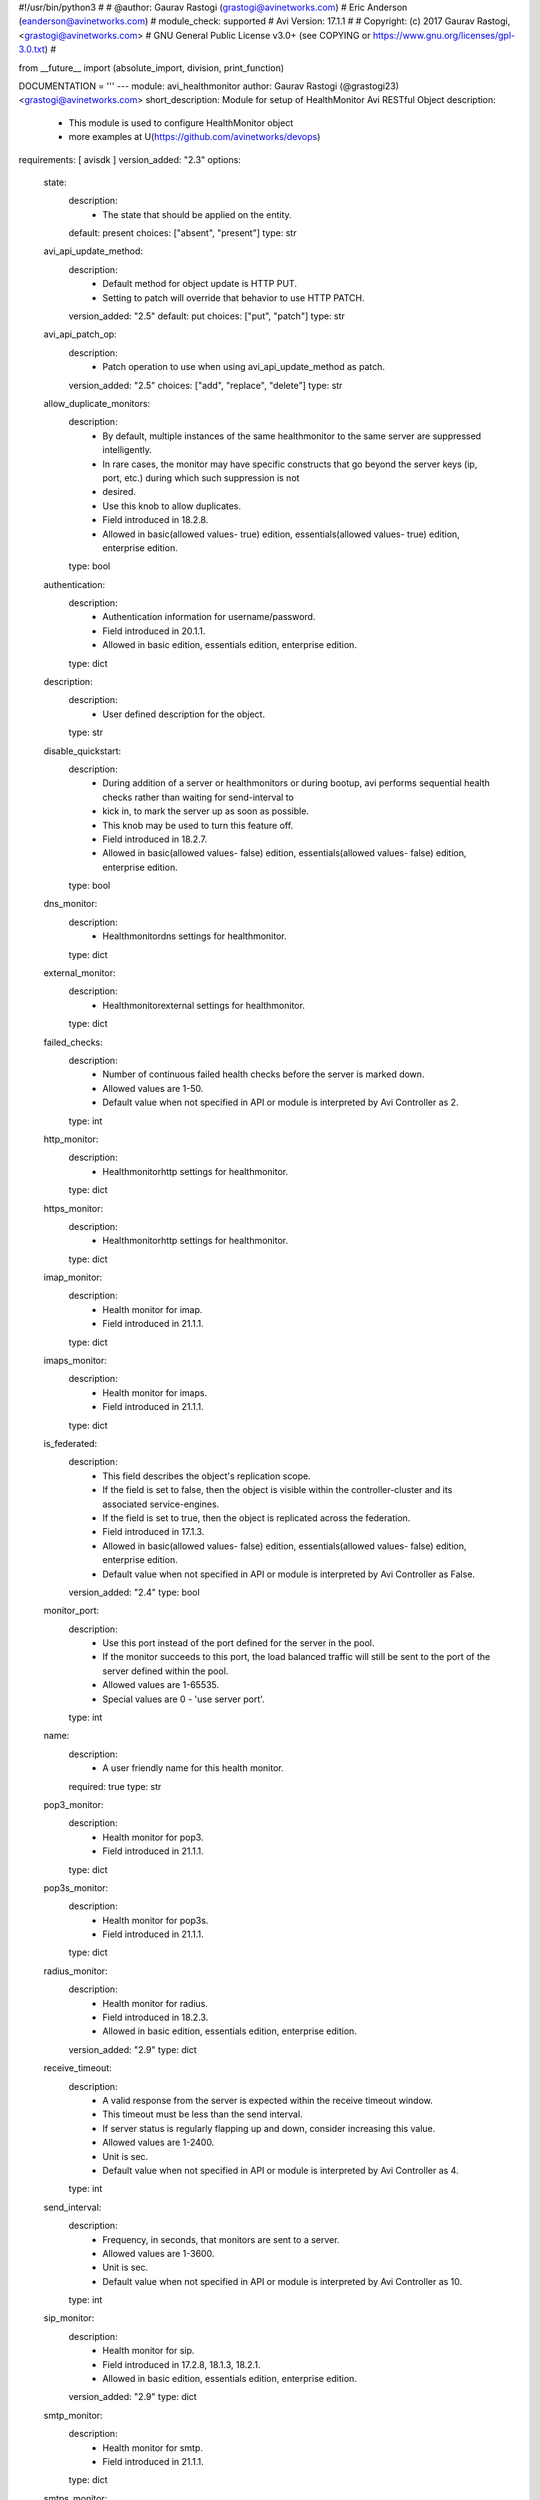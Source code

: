 #!/usr/bin/python3
#
# @author: Gaurav Rastogi (grastogi@avinetworks.com)
#          Eric Anderson (eanderson@avinetworks.com)
# module_check: supported
# Avi Version: 17.1.1
#
# Copyright: (c) 2017 Gaurav Rastogi, <grastogi@avinetworks.com>
# GNU General Public License v3.0+ (see COPYING or https://www.gnu.org/licenses/gpl-3.0.txt)
#


from __future__ import (absolute_import, division, print_function)


DOCUMENTATION = '''
---
module: avi_healthmonitor
author: Gaurav Rastogi (@grastogi23) <grastogi@avinetworks.com>
short_description: Module for setup of HealthMonitor Avi RESTful Object
description:
    - This module is used to configure HealthMonitor object
    - more examples at U(https://github.com/avinetworks/devops)
requirements: [ avisdk ]
version_added: "2.3"
options:
    state:
        description:
            - The state that should be applied on the entity.
        default: present
        choices: ["absent", "present"]
        type: str
    avi_api_update_method:
        description:
            - Default method for object update is HTTP PUT.
            - Setting to patch will override that behavior to use HTTP PATCH.
        version_added: "2.5"
        default: put
        choices: ["put", "patch"]
        type: str
    avi_api_patch_op:
        description:
            - Patch operation to use when using avi_api_update_method as patch.
        version_added: "2.5"
        choices: ["add", "replace", "delete"]
        type: str
    allow_duplicate_monitors:
        description:
            - By default, multiple instances of the same healthmonitor to the same server are suppressed intelligently.
            - In rare cases, the monitor may have specific constructs that go beyond the server keys (ip, port, etc.) during which such suppression is not
            - desired.
            - Use this knob to allow duplicates.
            - Field introduced in 18.2.8.
            - Allowed in basic(allowed values- true) edition, essentials(allowed values- true) edition, enterprise edition.
        type: bool
    authentication:
        description:
            - Authentication information for username/password.
            - Field introduced in 20.1.1.
            - Allowed in basic edition, essentials edition, enterprise edition.
        type: dict
    description:
        description:
            - User defined description for the object.
        type: str
    disable_quickstart:
        description:
            - During addition of a server or healthmonitors or during bootup, avi performs sequential health checks rather than waiting for send-interval to
            - kick in, to mark the server up as soon as possible.
            - This knob may be used to turn this feature off.
            - Field introduced in 18.2.7.
            - Allowed in basic(allowed values- false) edition, essentials(allowed values- false) edition, enterprise edition.
        type: bool
    dns_monitor:
        description:
            - Healthmonitordns settings for healthmonitor.
        type: dict
    external_monitor:
        description:
            - Healthmonitorexternal settings for healthmonitor.
        type: dict
    failed_checks:
        description:
            - Number of continuous failed health checks before the server is marked down.
            - Allowed values are 1-50.
            - Default value when not specified in API or module is interpreted by Avi Controller as 2.
        type: int
    http_monitor:
        description:
            - Healthmonitorhttp settings for healthmonitor.
        type: dict
    https_monitor:
        description:
            - Healthmonitorhttp settings for healthmonitor.
        type: dict
    imap_monitor:
        description:
            - Health monitor for imap.
            - Field introduced in 21.1.1.
        type: dict
    imaps_monitor:
        description:
            - Health monitor for imaps.
            - Field introduced in 21.1.1.
        type: dict
    is_federated:
        description:
            - This field describes the object's replication scope.
            - If the field is set to false, then the object is visible within the controller-cluster and its associated service-engines.
            - If the field is set to true, then the object is replicated across the federation.
            - Field introduced in 17.1.3.
            - Allowed in basic(allowed values- false) edition, essentials(allowed values- false) edition, enterprise edition.
            - Default value when not specified in API or module is interpreted by Avi Controller as False.
        version_added: "2.4"
        type: bool
    monitor_port:
        description:
            - Use this port instead of the port defined for the server in the pool.
            - If the monitor succeeds to this port, the load balanced traffic will still be sent to the port of the server defined within the pool.
            - Allowed values are 1-65535.
            - Special values are 0 - 'use server port'.
        type: int
    name:
        description:
            - A user friendly name for this health monitor.
        required: true
        type: str
    pop3_monitor:
        description:
            - Health monitor for pop3.
            - Field introduced in 21.1.1.
        type: dict
    pop3s_monitor:
        description:
            - Health monitor for pop3s.
            - Field introduced in 21.1.1.
        type: dict
    radius_monitor:
        description:
            - Health monitor for radius.
            - Field introduced in 18.2.3.
            - Allowed in basic edition, essentials edition, enterprise edition.
        version_added: "2.9"
        type: dict
    receive_timeout:
        description:
            - A valid response from the server is expected within the receive timeout window.
            - This timeout must be less than the send interval.
            - If server status is regularly flapping up and down, consider increasing this value.
            - Allowed values are 1-2400.
            - Unit is sec.
            - Default value when not specified in API or module is interpreted by Avi Controller as 4.
        type: int
    send_interval:
        description:
            - Frequency, in seconds, that monitors are sent to a server.
            - Allowed values are 1-3600.
            - Unit is sec.
            - Default value when not specified in API or module is interpreted by Avi Controller as 10.
        type: int
    sip_monitor:
        description:
            - Health monitor for sip.
            - Field introduced in 17.2.8, 18.1.3, 18.2.1.
            - Allowed in basic edition, essentials edition, enterprise edition.
        version_added: "2.9"
        type: dict
    smtp_monitor:
        description:
            - Health monitor for smtp.
            - Field introduced in 21.1.1.
        type: dict
    smtps_monitor:
        description:
            - Health monitor for smtps.
            - Field introduced in 21.1.1.
        type: dict
    successful_checks:
        description:
            - Number of continuous successful health checks before server is marked up.
            - Allowed values are 1-50.
            - Default value when not specified in API or module is interpreted by Avi Controller as 2.
        type: int
    tcp_monitor:
        description:
            - Healthmonitortcp settings for healthmonitor.
        type: dict
    tenant_ref:
        description:
            - It is a reference to an object of type tenant.
        type: str
    type:
        description:
            - Type of the health monitor.
            - Enum options - HEALTH_MONITOR_PING, HEALTH_MONITOR_TCP, HEALTH_MONITOR_HTTP, HEALTH_MONITOR_HTTPS, HEALTH_MONITOR_EXTERNAL, HEALTH_MONITOR_UDP,
            - HEALTH_MONITOR_DNS, HEALTH_MONITOR_GSLB, HEALTH_MONITOR_SIP, HEALTH_MONITOR_RADIUS, HEALTH_MONITOR_SMTP, HEALTH_MONITOR_SMTPS,
            - HEALTH_MONITOR_POP3, HEALTH_MONITOR_POP3S, HEALTH_MONITOR_IMAP, HEALTH_MONITOR_IMAPS.
            - Allowed in basic(allowed values- health_monitor_ping,health_monitor_tcp,health_monitor_udp,health_monitor_http,health_monitor_https) edition,
            - essentials(allowed values- health_monitor_ping,health_monitor_tcp,health_monitor_udp) edition, enterprise edition.
        required: true
        type: str
    udp_monitor:
        description:
            - Healthmonitorudp settings for healthmonitor.
        type: dict
    url:
        description:
            - Avi controller URL of the object.
        type: str
    uuid:
        description:
            - Uuid of the health monitor.
        type: str
extends_documentation_fragment:
    - avi
'''

EXAMPLES = """
- name: Create a HTTPS health monitor
  avi_healthmonitor:
    controller: 10.10.27.90
    username: admin
    password: AviNetworks123!
    https_monitor:
      http_request: HEAD / HTTP/1.0
      http_response_code:
        - HTTP_2XX
        - HTTP_3XX
    receive_timeout: 4
    failed_checks: 3
    send_interval: 10
    successful_checks: 3
    type: HEALTH_MONITOR_HTTPS
    name: MyWebsite-HTTPS
"""

RETURN = '''
obj:
    description: HealthMonitor (api/healthmonitor) object
    returned: success, changed
    type: dict
'''


